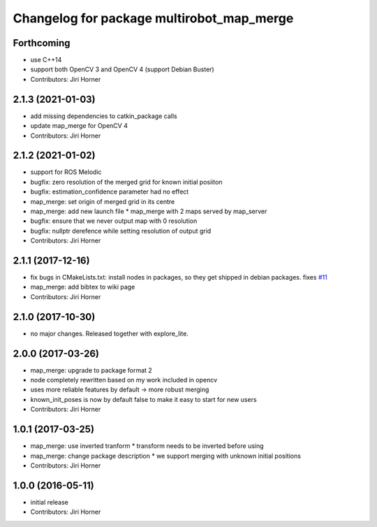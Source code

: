 ^^^^^^^^^^^^^^^^^^^^^^^^^^^^^^^^^^^^^^^^^^
Changelog for package multirobot_map_merge
^^^^^^^^^^^^^^^^^^^^^^^^^^^^^^^^^^^^^^^^^^

Forthcoming
-----------
* use C++14
* support both OpenCV 3 and OpenCV 4 (support Debian Buster)
* Contributors: Jiri Horner

2.1.3 (2021-01-03)
------------------
* add missing dependencies to catkin_package calls
* update map_merge for OpenCV 4
* Contributors: Jiri Horner

2.1.2 (2021-01-02)
------------------
* support for ROS Melodic
* bugfix: zero resolution of the merged grid for known initial posiiton
* bugfix: estimation_confidence parameter had no effect
* map_merge: set origin of merged grid in its centre
* map_merge: add new launch file
  * map_merge with 2 maps served by map_server
* bugfix: ensure that we never output map with 0 resolution
* bugfix: nullptr derefence while setting resolution of output grid
* Contributors: Jiri Horner

2.1.1 (2017-12-16)
------------------
* fix bugs in CMakeLists.txt: install nodes in packages, so they get shipped in debian packages. fixes `#11 <https://github.com/hrnr/m-explore/issues/11>`_
* map_merge: add bibtex to wiki page
* Contributors: Jiri Horner

2.1.0 (2017-10-30)
------------------
* no major changes. Released together with explore_lite.

2.0.0 (2017-03-26)
------------------
* map_merge: upgrade to package format 2
* node completely rewritten based on my work included in opencv
* uses more reliable features by default -> more robust merging
* known_init_poses is now by default false to make it easy to start for new users
* Contributors: Jiri Horner

1.0.1 (2017-03-25)
------------------
* map_merge: use inverted tranform
  * transform needs to be inverted before using
* map_merge: change package description
  * we support merging with unknown initial positions
* Contributors: Jiri Horner

1.0.0 (2016-05-11)
------------------
* initial release
* Contributors: Jiri Horner

